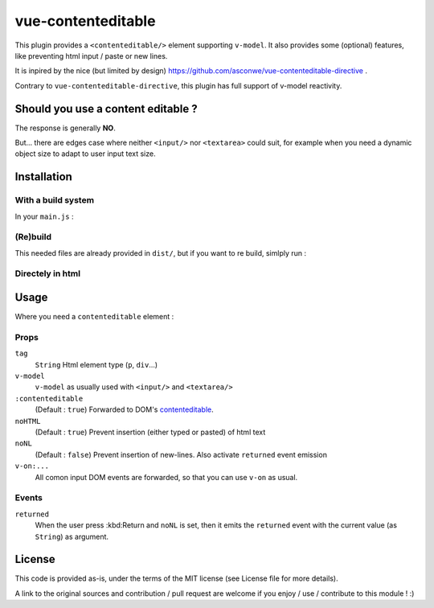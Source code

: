 vue-contenteditable
===================

This plugin provides a ``<contenteditable/>`` element supporting ``v-model``. It also provides some (optional) features, like preventing html input / paste or new lines.

It is inpired by the nice (but limited by design) https://github.com/asconwe/vue-contenteditable-directive .

Contrary to ``vue-contenteditable-directive``, this plugin has full support of v-model reactivity.

Should you use a content editable ?
-----------------------------------

The response is generally **NO**.

But... there are edges case where neither ``<input/>`` nor ``<textarea>`` could suit, for example when you need a dynamic object size to adapt to user input text size.

Installation
------------

With a build system
```````````````````

.. code:: 
    npm install --save vue-contenteditable

In your ``main.js`` :

.. code:: javascript
    import contenteditable from 'vue-contenteditable'
    Vue.use(contenteditable)

(Re)build
`````````

This needed files are already provided in ``dist/``, but if you want to re build, simlply run :

.. code::
    cpm run build

Directely in html
`````````````````

.. code:: html
	 <script src="contenteditable.min.js"></script>

Usage
-----

Where you need a ``contenteditable`` element :

.. code:: javascript
    <template>
      <contenteditable tag="div" :contenteditable="isEditable" v-model="message" :noNL="true" @returned="enterPressed" />
    </template>
     
    <script>
    export default {
      data() {
        return {
          isEditable: true,
          message: "hello"
        }
      },
      methods : {
        enterPressed(){
          alert('Enter Pressed');
        }
      }
    }

Props
`````

``tag``
  ``String``
  Html element type (``p``, ``div``...)

``v-model``
  ``v-model`` as usually used with ``<input/>`` and ``<textarea/>``

``:contenteditable``
  (Default : ``true``)
  Forwarded to DOM's `contenteditable <https://developer.mozilla.org/en-US/docs/Web/API/HTMLElement/contentEditable>`_.

``noHTML``
  (Default : ``true``)
  Prevent insertion (either typed or pasted) of html text

``noNL``
  (Default : ``false``)
  Prevent insertion of new-lines. Also activate ``returned`` event emission

``v-on:...``
  All comon input DOM events are forwarded, so that you can use ``v-on`` as usual.

Events
``````

``returned``
  When the user press :kbd:Return and ``noNL`` is set, then it emits the ``returned`` event with the current value (as ``String``) as argument.

License
-------

This code is provided as-is, under the terms of the MIT license (see License file for more details).

A link to the original sources and contribution / pull request are welcome if you enjoy / use / contribute to this module ! :)



